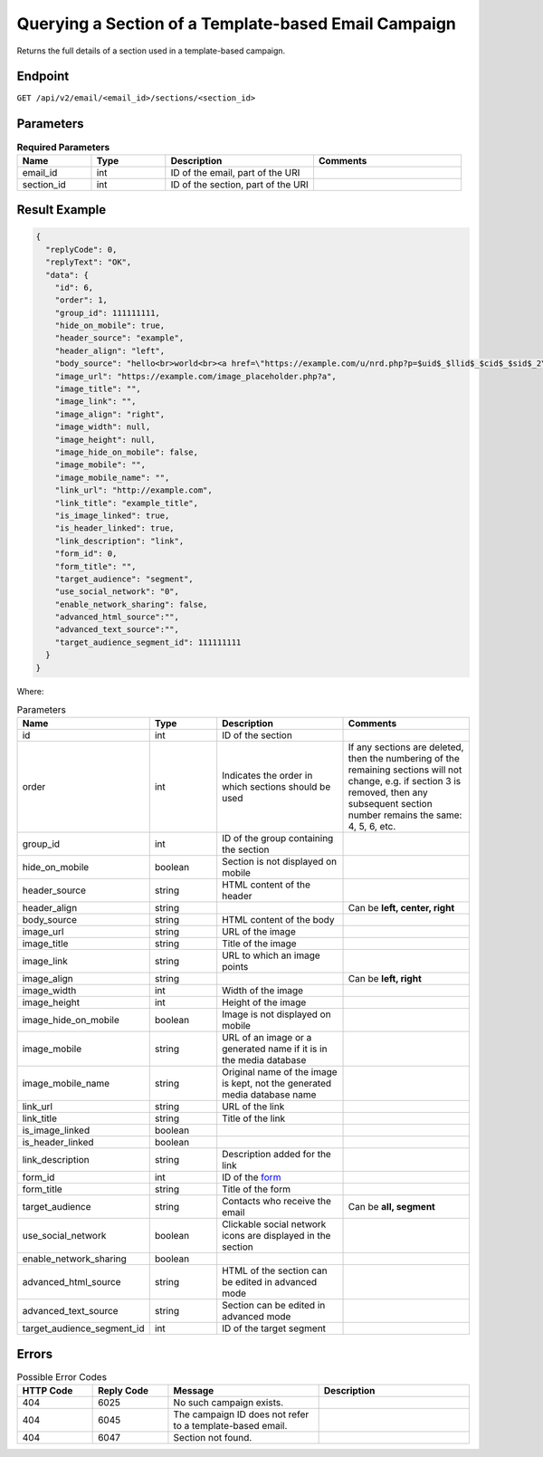 Querying a Section of a Template-based Email Campaign
=====================================================

Returns the full details of a section used in a template-based campaign.

Endpoint
--------

``GET /api/v2/email/<email_id>/sections/<section_id>``

Parameters
----------

.. list-table:: **Required Parameters**
   :header-rows: 1
   :widths: 20 20 40 40

   * - Name
     - Type
     - Description
     - Comments
   * - email_id
     - int
     - ID of the email, part of the URI
     -
   * - section_id
     - int
     - ID of the section, part of the URI
     -

Result Example
--------------

.. code-block:: json

   {
     "replyCode": 0,
     "replyText": "OK",
     "data": {
       "id": 6,
       "order": 1,
       "group_id": 111111111,
       "hide_on_mobile": true,
       "header_source": "example",
       "header_align": "left",
       "body_source": "hello<br>world<br><a href=\"https://example.com/u/nrd.php?p=$uid$_$llid$_$cid$_$sid$_2\" target=\"_blank\" style=\"color: rgb(73, 120, 190); font-weight: normal; text-decoration: underline;\"><font face=\"Arial, Verdana, sans-serif\" color=\"#4978be\" size=\"3\" style=\"font-size:15px; line-height:18px; color:#4978be; font-weight:normal; text-decoration:underline;\"><u>example</u></font></a>",
       "image_url": "https://example.com/image_placeholder.php?a",
       "image_title": "",
       "image_link": "",
       "image_align": "right",
       "image_width": null,
       "image_height": null,
       "image_hide_on_mobile": false,
       "image_mobile": "",
       "image_mobile_name": "",
       "link_url": "http://example.com",
       "link_title": "example_title",
       "is_image_linked": true,
       "is_header_linked": true,
       "link_description": "link",
       "form_id": 0,
       "form_title": "",
       "target_audience": "segment",
       "use_social_network": "0",
       "enable_network_sharing": false,
       "advanced_html_source":"",
       "advanced_text_source":"",
       "target_audience_segment_id": 111111111
     }
   }

Where:

.. list-table:: Parameters
   :header-rows: 1
   :widths: 20 20 40 40

   * - Name
     - Type
     - Description
     - Comments
   * - id
     - int
     - ID of the section
     -
   * - order
     - int
     - Indicates the order in which sections should be used 
     - If any sections are deleted, then the numbering of the remaining sections will not change,
       e.g. if section 3 is removed, then any subsequent section number remains the same: 4, 5, 6, etc.
   * - group_id
     - int
     - ID of the group containing the section
     -
   * - hide_on_mobile
     - boolean
     - Section is not displayed on mobile
     -
   * - header_source
     - string
     - HTML content of the header
     -
   * - header_align
     - string
     - 
     - Can be **left, center, right**
   * - body_source
     - string
     - HTML content of the body
     -
   * - image_url
     - string
     - URL of the image
     -
   * - image_title
     - string
     - Title of the image
     -
   * - image_link
     - string
     - URL to which an image points
     -
   * - image_align
     - string
     - 
     - Can be **left, right**
   * - image_width
     - int
     - Width of the image
     -
   * - image_height
     - int
     - Height of the image
     -
   * - image_hide_on_mobile
     - boolean
     - Image is not displayed on mobile
     -
   * - image_mobile
     - string
     - URL of an image or a generated name if it is in the media database
     -
   * - image_mobile_name
     - string
     - Original name of the image is kept, not the generated media database name
     -
   * - link_url
     - string
     - URL of the link
     -
   * - link_title
     - string
     - Title of the link
     -
   * - is_image_linked
     - boolean
     -
     -
   * - is_header_linked
     - boolean
     -
     -
   * - link_description
     - string
     - Description added for the link
     -
   * - form_id
     - int
     - ID of the `form <../../suite/contacts/forms.html>`_
     -
   * - form_title
     - string
     - Title of the form
     -
   * - target_audience
     - string
     - Contacts who receive the email
     - Can be **all, segment**
   * - use_social_network
     - boolean
     - Clickable social network icons are displayed in the section
     -
   * - enable_network_sharing
     - boolean
     -
     -
   * - advanced_html_source
     - string
     - HTML of the section can be edited in advanced mode
     -
   * - advanced_text_source
     - string
     - Section can be edited in advanced mode
     -
   * - target_audience_segment_id
     - int
     - ID of the target segment
     -

Errors
------

.. list-table:: Possible Error Codes
   :header-rows: 1
   :widths: 20 20 40 40

   * - HTTP Code
     - Reply Code
     - Message
     - Description
   * - 404
     - 6025
     - No such campaign exists.
     -
   * - 404
     - 6045
     - The campaign ID does not refer to a template-based email.
     -
   * - 404
     - 6047
     - Section not found.
     -
